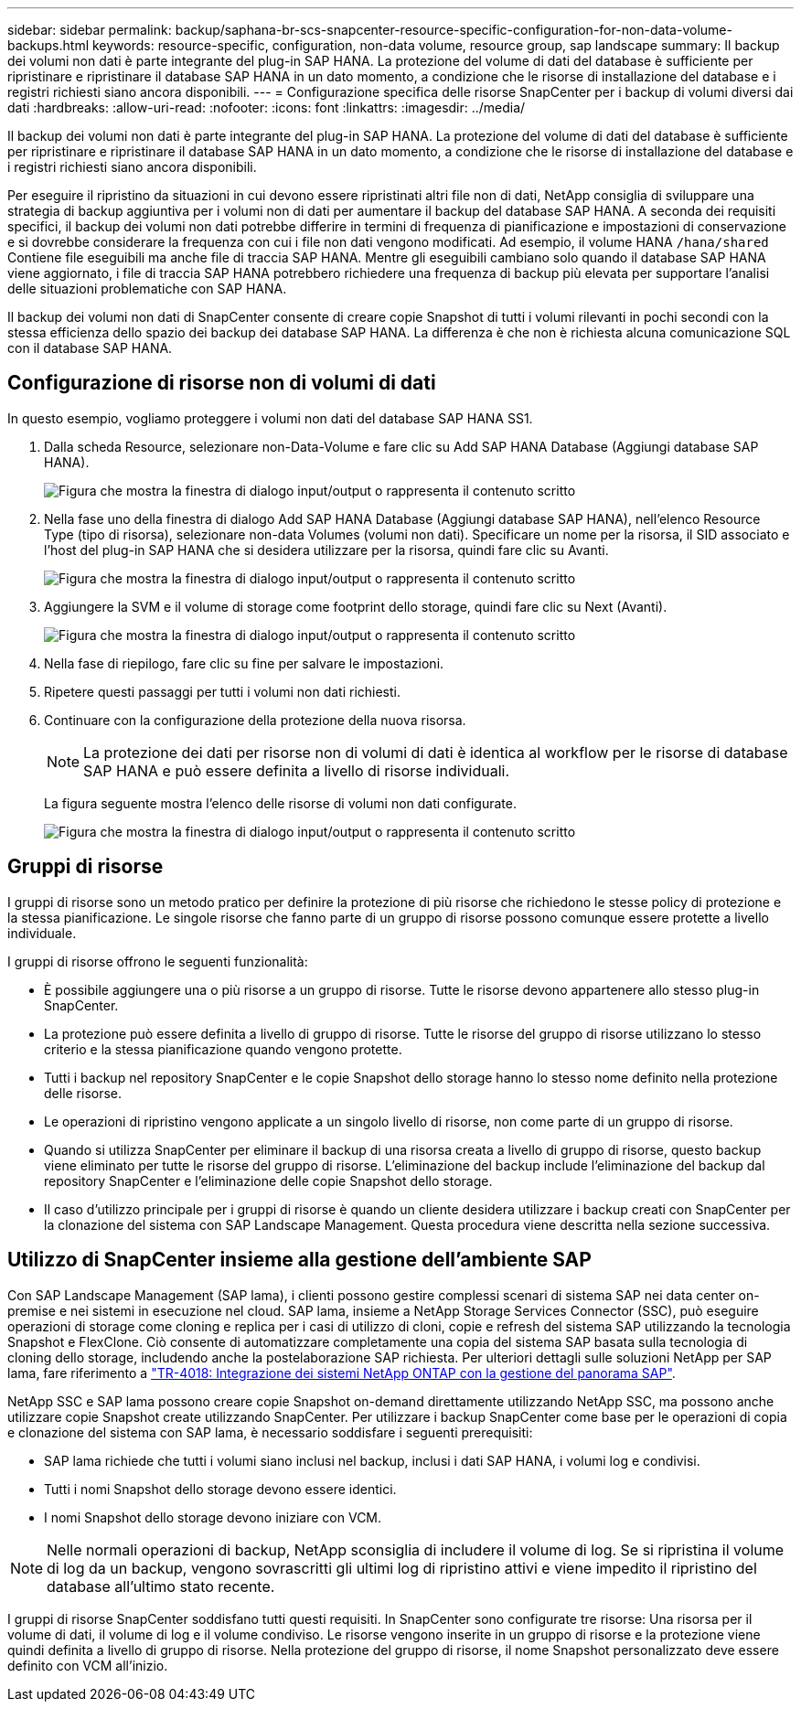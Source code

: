 ---
sidebar: sidebar 
permalink: backup/saphana-br-scs-snapcenter-resource-specific-configuration-for-non-data-volume-backups.html 
keywords: resource-specific, configuration, non-data volume, resource group, sap landscape 
summary: Il backup dei volumi non dati è parte integrante del plug-in SAP HANA. La protezione del volume di dati del database è sufficiente per ripristinare e ripristinare il database SAP HANA in un dato momento, a condizione che le risorse di installazione del database e i registri richiesti siano ancora disponibili. 
---
= Configurazione specifica delle risorse SnapCenter per i backup di volumi diversi dai dati
:hardbreaks:
:allow-uri-read: 
:nofooter: 
:icons: font
:linkattrs: 
:imagesdir: ../media/


[role="lead"]
Il backup dei volumi non dati è parte integrante del plug-in SAP HANA. La protezione del volume di dati del database è sufficiente per ripristinare e ripristinare il database SAP HANA in un dato momento, a condizione che le risorse di installazione del database e i registri richiesti siano ancora disponibili.

Per eseguire il ripristino da situazioni in cui devono essere ripristinati altri file non di dati, NetApp consiglia di sviluppare una strategia di backup aggiuntiva per i volumi non di dati per aumentare il backup del database SAP HANA. A seconda dei requisiti specifici, il backup dei volumi non dati potrebbe differire in termini di frequenza di pianificazione e impostazioni di conservazione e si dovrebbe considerare la frequenza con cui i file non dati vengono modificati. Ad esempio, il volume HANA `/hana/shared` Contiene file eseguibili ma anche file di traccia SAP HANA. Mentre gli eseguibili cambiano solo quando il database SAP HANA viene aggiornato, i file di traccia SAP HANA potrebbero richiedere una frequenza di backup più elevata per supportare l'analisi delle situazioni problematiche con SAP HANA.

Il backup dei volumi non dati di SnapCenter consente di creare copie Snapshot di tutti i volumi rilevanti in pochi secondi con la stessa efficienza dello spazio dei backup dei database SAP HANA. La differenza è che non è richiesta alcuna comunicazione SQL con il database SAP HANA.



== Configurazione di risorse non di volumi di dati

In questo esempio, vogliamo proteggere i volumi non dati del database SAP HANA SS1.

. Dalla scheda Resource, selezionare non-Data-Volume e fare clic su Add SAP HANA Database (Aggiungi database SAP HANA).
+
image:saphana-br-scs-image78.png["Figura che mostra la finestra di dialogo input/output o rappresenta il contenuto scritto"]

. Nella fase uno della finestra di dialogo Add SAP HANA Database (Aggiungi database SAP HANA), nell'elenco Resource Type (tipo di risorsa), selezionare non-data Volumes (volumi non dati). Specificare un nome per la risorsa, il SID associato e l'host del plug-in SAP HANA che si desidera utilizzare per la risorsa, quindi fare clic su Avanti.
+
image:saphana-br-scs-image79.png["Figura che mostra la finestra di dialogo input/output o rappresenta il contenuto scritto"]

. Aggiungere la SVM e il volume di storage come footprint dello storage, quindi fare clic su Next (Avanti).
+
image:saphana-br-scs-image80.png["Figura che mostra la finestra di dialogo input/output o rappresenta il contenuto scritto"]

. Nella fase di riepilogo, fare clic su fine per salvare le impostazioni.
. Ripetere questi passaggi per tutti i volumi non dati richiesti.
. Continuare con la configurazione della protezione della nuova risorsa.
+

NOTE: La protezione dei dati per risorse non di volumi di dati è identica al workflow per le risorse di database SAP HANA e può essere definita a livello di risorse individuali.

+
La figura seguente mostra l'elenco delle risorse di volumi non dati configurate.

+
image:saphana-br-scs-image81.png["Figura che mostra la finestra di dialogo input/output o rappresenta il contenuto scritto"]





== Gruppi di risorse

I gruppi di risorse sono un metodo pratico per definire la protezione di più risorse che richiedono le stesse policy di protezione e la stessa pianificazione. Le singole risorse che fanno parte di un gruppo di risorse possono comunque essere protette a livello individuale.

I gruppi di risorse offrono le seguenti funzionalità:

* È possibile aggiungere una o più risorse a un gruppo di risorse. Tutte le risorse devono appartenere allo stesso plug-in SnapCenter.
* La protezione può essere definita a livello di gruppo di risorse. Tutte le risorse del gruppo di risorse utilizzano lo stesso criterio e la stessa pianificazione quando vengono protette.
* Tutti i backup nel repository SnapCenter e le copie Snapshot dello storage hanno lo stesso nome definito nella protezione delle risorse.
* Le operazioni di ripristino vengono applicate a un singolo livello di risorse, non come parte di un gruppo di risorse.
* Quando si utilizza SnapCenter per eliminare il backup di una risorsa creata a livello di gruppo di risorse, questo backup viene eliminato per tutte le risorse del gruppo di risorse. L'eliminazione del backup include l'eliminazione del backup dal repository SnapCenter e l'eliminazione delle copie Snapshot dello storage.
* Il caso d'utilizzo principale per i gruppi di risorse è quando un cliente desidera utilizzare i backup creati con SnapCenter per la clonazione del sistema con SAP Landscape Management. Questa procedura viene descritta nella sezione successiva.




== Utilizzo di SnapCenter insieme alla gestione dell'ambiente SAP

Con SAP Landscape Management (SAP lama), i clienti possono gestire complessi scenari di sistema SAP nei data center on-premise e nei sistemi in esecuzione nel cloud. SAP lama, insieme a NetApp Storage Services Connector (SSC), può eseguire operazioni di storage come cloning e replica per i casi di utilizzo di cloni, copie e refresh del sistema SAP utilizzando la tecnologia Snapshot e FlexClone. Ciò consente di automatizzare completamente una copia del sistema SAP basata sulla tecnologia di cloning dello storage, includendo anche la postelaborazione SAP richiesta. Per ulteriori dettagli sulle soluzioni NetApp per SAP lama, fare riferimento a https://www.netapp.com/pdf.html?item=/media/17195-tr4018pdf.pdf["TR-4018: Integrazione dei sistemi NetApp ONTAP con la gestione del panorama SAP"^].

NetApp SSC e SAP lama possono creare copie Snapshot on-demand direttamente utilizzando NetApp SSC, ma possono anche utilizzare copie Snapshot create utilizzando SnapCenter. Per utilizzare i backup SnapCenter come base per le operazioni di copia e clonazione del sistema con SAP lama, è necessario soddisfare i seguenti prerequisiti:

* SAP lama richiede che tutti i volumi siano inclusi nel backup, inclusi i dati SAP HANA, i volumi log e condivisi.
* Tutti i nomi Snapshot dello storage devono essere identici.
* I nomi Snapshot dello storage devono iniziare con VCM.



NOTE: Nelle normali operazioni di backup, NetApp sconsiglia di includere il volume di log. Se si ripristina il volume di log da un backup, vengono sovrascritti gli ultimi log di ripristino attivi e viene impedito il ripristino del database all'ultimo stato recente.

I gruppi di risorse SnapCenter soddisfano tutti questi requisiti. In SnapCenter sono configurate tre risorse: Una risorsa per il volume di dati, il volume di log e il volume condiviso. Le risorse vengono inserite in un gruppo di risorse e la protezione viene quindi definita a livello di gruppo di risorse. Nella protezione del gruppo di risorse, il nome Snapshot personalizzato deve essere definito con VCM all'inizio.
